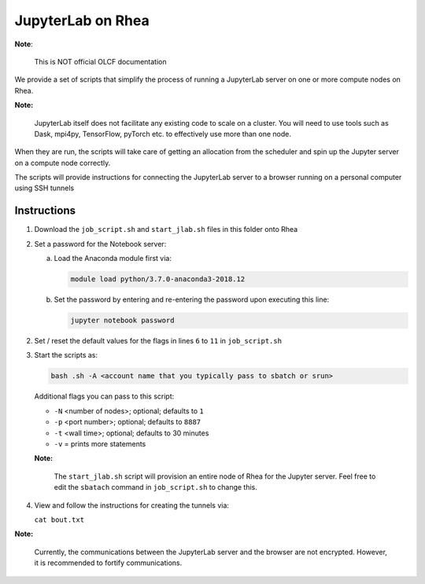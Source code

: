 JupyterLab on Rhea
==================
**Note**:

    This is NOT official OLCF documentation

We provide a set of scripts that simplify the process of running a JupyterLab server
on one or more compute nodes on Rhea.

**Note:**

    JupyterLab itself does not facilitate any existing code to scale on a cluster.
    You will need to use tools such as Dask, mpi4py, TensorFlow, pyTorch etc. to
    effectively use more than one node.

When they are run, the scripts will take care of getting an allocation from the scheduler and
spin up the Jupyter server on a compute node correctly.

The scripts will provide instructions for connecting the JupyterLab server
to a browser running on a personal computer using SSH tunnels


Instructions
------------
1. Download the ``job_script.sh`` and ``start_jlab.sh`` files in this folder onto Rhea
2. Set a password for the Notebook server:

   a. Load the Anaconda module first via:

      .. code:: bash

        module load python/3.7.0-anaconda3-2018.12

   b. Set the password by entering and re-entering the password upon executing this line:

      .. code:: bash

         jupyter notebook password

2. Set / reset the default values for the flags in lines ``6`` to ``11`` in ``job_script.sh``
3. Start the scripts as:

   .. code:: bash

       bash .sh -A <account name that you typically pass to sbatch or srun>

   Additional flags you can pass to this script:

   * ``-N`` <number of nodes>; optional; defaults to ``1``
   * ``-p`` <port number>; optional; defaults to ``8887``
   * ``-t`` <wall time>; optional; defaults to 30 minutes
   * ``-v`` = prints more statements

   **Note:**

      The ``start_jlab.sh`` script will provision an entire node of Rhea
      for the Jupyter server. Feel free to edit the ``sbatach`` command in ``job_script.sh`` to change this.
4. View and follow the instructions for creating the tunnels via:

   ``cat bout.txt``

**Note:**

  Currently, the communications between the JupyterLab server and the browser are not encrypted.
  However, it is recommended to fortify communications.